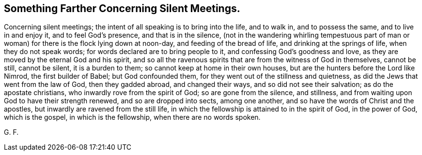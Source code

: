 == Something Farther Concerning Silent Meetings.

Concerning silent meetings; the intent of all speaking is to bring into the life,
and to walk in, and to possess the same, and to live in and enjoy it,
and to feel God`'s presence, and that is in the silence,
(not in the wandering whirling tempestuous part of man or
woman) for there is the flock lying down at noon-day,
and feeding of the bread of life, and drinking at the springs of life,
when they do not speak words; for words declared are to bring people to it,
and confessing God`'s goodness and love,
as they are moved by the eternal God and his spirit,
and so all the ravenous spirits that are from the witness of God in themselves,
cannot be still, cannot be silent, it is a burden to them;
so cannot keep at home in their own houses,
but are the hunters before the Lord like Nimrod, the first builder of Babel;
but God confounded them, for they went out of the stillness and quietness,
as did the Jews that went from the law of God, then they gadded abroad,
and changed their ways, and so did not see their salvation;
as do the apostate christians, who inwardly rove from the spirit of God;
so are gone from the silence, and stillness,
and from waiting upon God to have their strength renewed, and so are dropped into sects,
among one another, and so have the words of Christ and the apostles,
but inwardly are ravened from the still life,
in which the fellowship is attained to in the spirit of God, in the power of God,
which is the gospel, in which is the fellowship, when there are no words spoken.

G+++.+++ F.

